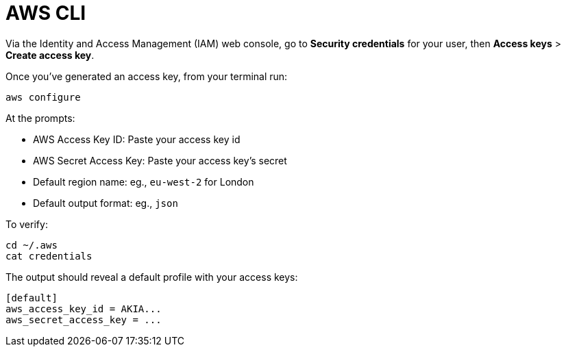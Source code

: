= AWS CLI

Via the Identity and Access Management (IAM) web console, go to *Security
credentials* for your user, then *Access keys* > *Create access key*.

Once you've generated an access key, from your terminal run:

[source,sh]
----
aws configure
----

At the prompts:

* AWS Access Key ID: Paste your access key id
* AWS Secret Access Key: Paste your access key's secret
* Default region name: eg., `eu-west-2` for London
* Default output format: eg., `json`

To verify:

[source,sh]
----
cd ~/.aws
cat credentials
----

The output should reveal a default profile with your access keys:

[source,txt]
----
[default]
aws_access_key_id = AKIA...
aws_secret_access_key = ...
----
